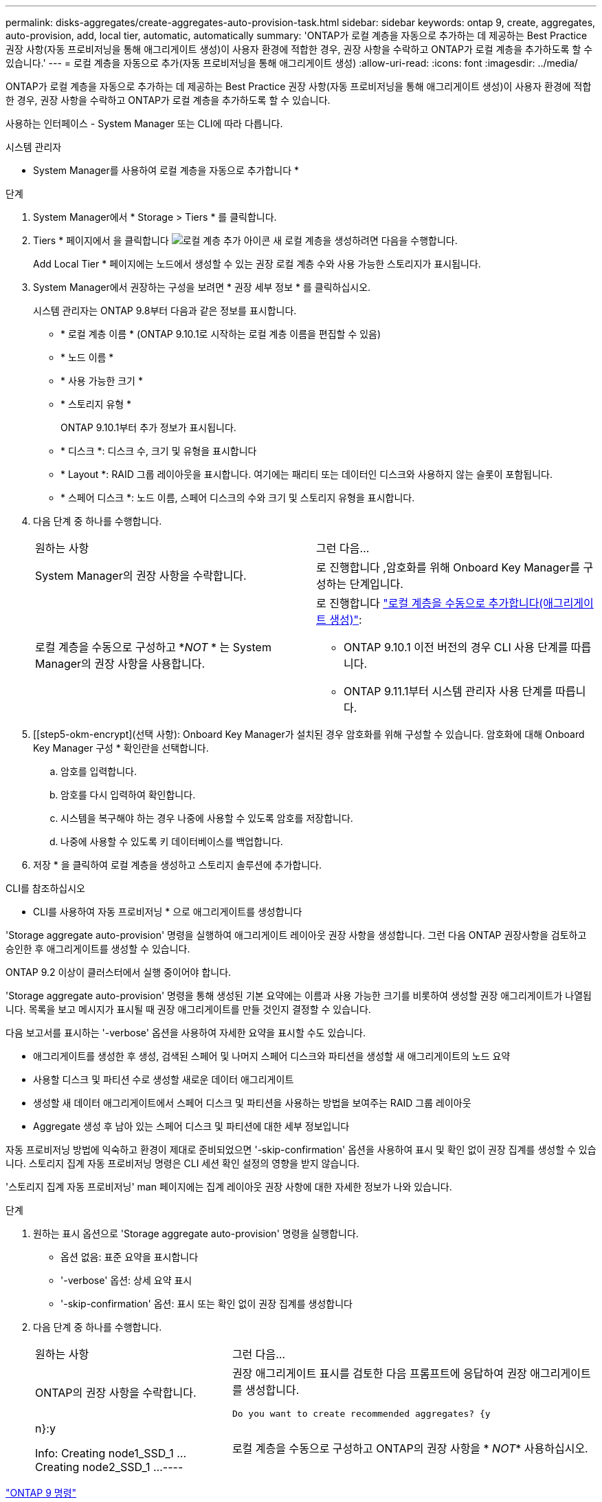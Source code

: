 ---
permalink: disks-aggregates/create-aggregates-auto-provision-task.html 
sidebar: sidebar 
keywords: ontap 9, create, aggregates, auto-provision, add, local tier, automatic, automatically 
summary: 'ONTAP가 로컬 계층을 자동으로 추가하는 데 제공하는 Best Practice 권장 사항(자동 프로비저닝을 통해 애그리게이트 생성)이 사용자 환경에 적합한 경우, 권장 사항을 수락하고 ONTAP가 로컬 계층을 추가하도록 할 수 있습니다.' 
---
= 로컬 계층을 자동으로 추가(자동 프로비저닝을 통해 애그리게이트 생성)
:allow-uri-read: 
:icons: font
:imagesdir: ../media/


[role="lead"]
ONTAP가 로컬 계층을 자동으로 추가하는 데 제공하는 Best Practice 권장 사항(자동 프로비저닝을 통해 애그리게이트 생성)이 사용자 환경에 적합한 경우, 권장 사항을 수락하고 ONTAP가 로컬 계층을 추가하도록 할 수 있습니다.

사용하는 인터페이스 - System Manager 또는 CLI에 따라 다릅니다.

[role="tabbed-block"]
====
.시스템 관리자
--
* System Manager를 사용하여 로컬 계층을 자동으로 추가합니다 *

.단계
. System Manager에서 * Storage > Tiers * 를 클릭합니다.
. Tiers * 페이지에서 을 클릭합니다 image:icon-add-local-tier.png["로컬 계층 추가 아이콘"] 새 로컬 계층을 생성하려면 다음을 수행합니다.
+
Add Local Tier * 페이지에는 노드에서 생성할 수 있는 권장 로컬 계층 수와 사용 가능한 스토리지가 표시됩니다.

. System Manager에서 권장하는 구성을 보려면 * 권장 세부 정보 * 를 클릭하십시오.
+
시스템 관리자는 ONTAP 9.8부터 다음과 같은 정보를 표시합니다.

+
** * 로컬 계층 이름 * (ONTAP 9.10.1로 시작하는 로컬 계층 이름을 편집할 수 있음)
** * 노드 이름 *
** * 사용 가능한 크기 *
** * 스토리지 유형 *


+
ONTAP 9.10.1부터 추가 정보가 표시됩니다.

+
** * 디스크 *: 디스크 수, 크기 및 유형을 표시합니다
** * Layout *: RAID 그룹 레이아웃을 표시합니다. 여기에는 패리티 또는 데이터인 디스크와 사용하지 않는 슬롯이 포함됩니다.
** * 스페어 디스크 *: 노드 이름, 스페어 디스크의 수와 크기 및 스토리지 유형을 표시합니다.


. 다음 단계 중 하나를 수행합니다.
+
|===


| 원하는 사항 | 그런 다음... 


 a| 
System Manager의 권장 사항을 수락합니다.
 a| 
로 진행합니다 ,암호화를 위해 Onboard Key Manager를 구성하는 단계입니다.



 a| 
로컬 계층을 수동으로 구성하고 *_NOT_ * 는 System Manager의 권장 사항을 사용합니다.
 a| 
로 진행합니다 link:create-aggregates-manual-task.html["로컬 계층을 수동으로 추가합니다(애그리게이트 생성)"]:

** ONTAP 9.10.1 이전 버전의 경우 CLI 사용 단계를 따릅니다.
** ONTAP 9.11.1부터 시스템 관리자 사용 단계를 따릅니다.


|===
. [[step5-okm-encrypt](선택 사항): Onboard Key Manager가 설치된 경우 암호화를 위해 구성할 수 있습니다. 암호화에 대해 Onboard Key Manager 구성 * 확인란을 선택합니다.
+
.. 암호를 입력합니다.
.. 암호를 다시 입력하여 확인합니다.
.. 시스템을 복구해야 하는 경우 나중에 사용할 수 있도록 암호를 저장합니다.
.. 나중에 사용할 수 있도록 키 데이터베이스를 백업합니다.


. 저장 * 을 클릭하여 로컬 계층을 생성하고 스토리지 솔루션에 추가합니다.


--
.CLI를 참조하십시오
--
* CLI를 사용하여 자동 프로비저닝 * 으로 애그리게이트를 생성합니다

'Storage aggregate auto-provision' 명령을 실행하여 애그리게이트 레이아웃 권장 사항을 생성합니다. 그런 다음 ONTAP 권장사항을 검토하고 승인한 후 애그리게이트를 생성할 수 있습니다.

ONTAP 9.2 이상이 클러스터에서 실행 중이어야 합니다.

'Storage aggregate auto-provision' 명령을 통해 생성된 기본 요약에는 이름과 사용 가능한 크기를 비롯하여 생성할 권장 애그리게이트가 나열됩니다. 목록을 보고 메시지가 표시될 때 권장 애그리게이트를 만들 것인지 결정할 수 있습니다.

다음 보고서를 표시하는 '-verbose' 옵션을 사용하여 자세한 요약을 표시할 수도 있습니다.

* 애그리게이트를 생성한 후 생성, 검색된 스페어 및 나머지 스페어 디스크와 파티션을 생성할 새 애그리게이트의 노드 요약
* 사용할 디스크 및 파티션 수로 생성할 새로운 데이터 애그리게이트
* 생성할 새 데이터 애그리게이트에서 스페어 디스크 및 파티션을 사용하는 방법을 보여주는 RAID 그룹 레이아웃
* Aggregate 생성 후 남아 있는 스페어 디스크 및 파티션에 대한 세부 정보입니다


자동 프로비저닝 방법에 익숙하고 환경이 제대로 준비되었으면 '-skip-confirmation' 옵션을 사용하여 표시 및 확인 없이 권장 집계를 생성할 수 있습니다. 스토리지 집계 자동 프로비저닝 명령은 CLI 세션 확인 설정의 영향을 받지 않습니다.

'스토리지 집계 자동 프로비저닝' man 페이지에는 집계 레이아웃 권장 사항에 대한 자세한 정보가 나와 있습니다.

.단계
. 원하는 표시 옵션으로 'Storage aggregate auto-provision' 명령을 실행합니다.
+
** 옵션 없음: 표준 요약을 표시합니다
** '-verbose' 옵션: 상세 요약 표시
** '-skip-confirmation' 옵션: 표시 또는 확인 없이 권장 집계를 생성합니다


. 다음 단계 중 하나를 수행합니다.
+
[cols="35,65"]
|===


| 원하는 사항 | 그런 다음... 


 a| 
ONTAP의 권장 사항을 수락합니다.
 a| 
권장 애그리게이트 표시를 검토한 다음 프롬프트에 응답하여 권장 애그리게이트를 생성합니다.

[listing]
----
Do you want to create recommended aggregates? {y|n}:y

Info: Creating node1_SSD_1 ...
      Creating node2_SSD_1 ...
----


 a| 
로컬 계층을 수동으로 구성하고 ONTAP의 권장 사항을 * _NOT_* 사용하십시오.
 a| 
로 진행합니다 link:create-aggregates-manual-task.html["로컬 계층을 수동으로 추가합니다(애그리게이트 생성)"].

|===


--
====
http://docs.netapp.com/ontap-9/topic/com.netapp.doc.dot-cm-cmpr/GUID-5CB10C70-AC11-41C0-8C16-B4D0DF916E9B.html["ONTAP 9 명령"^]
